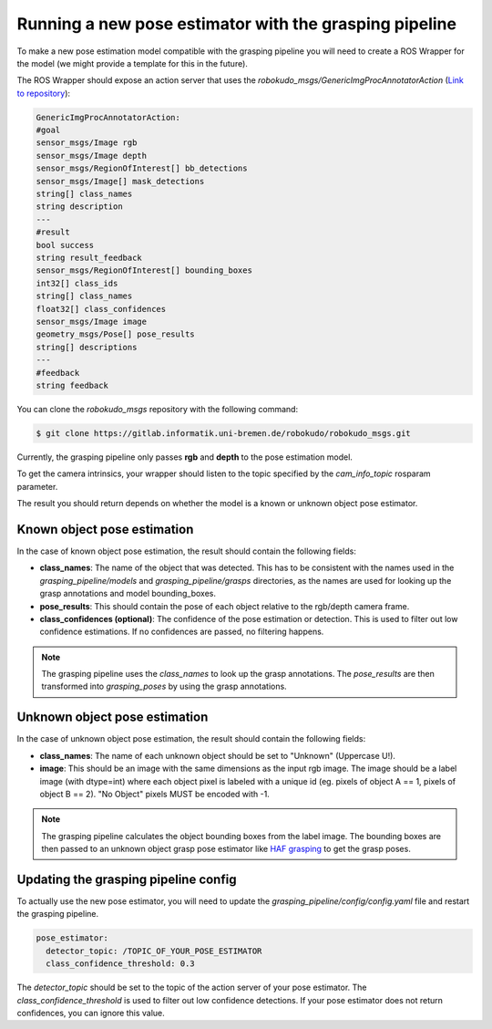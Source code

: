 Running a new pose estimator with the grasping pipeline
=======================================================

To make a new pose estimation model compatible with the grasping pipeline you will need to create a ROS Wrapper for the model (we might provide a template for this in the future).

The ROS Wrapper should expose an action server that uses the `robokudo_msgs/GenericImgProcAnnotatorAction` (`Link to repository <https://gitlab.informatik.uni-bremen.de/robokudo/robokudo_msgs>`_): 

.. code-block:: yaml

    GenericImgProcAnnotatorAction:
    #goal
    sensor_msgs/Image rgb
    sensor_msgs/Image depth
    sensor_msgs/RegionOfInterest[] bb_detections
    sensor_msgs/Image[] mask_detections
    string[] class_names
    string description
    ---
    #result
    bool success
    string result_feedback
    sensor_msgs/RegionOfInterest[] bounding_boxes
    int32[] class_ids
    string[] class_names
    float32[] class_confidences
    sensor_msgs/Image image
    geometry_msgs/Pose[] pose_results
    string[] descriptions
    ---
    #feedback
    string feedback
   
You can clone the `robokudo_msgs` repository with the following command:

.. code-block:: console

    $ git clone https://gitlab.informatik.uni-bremen.de/robokudo/robokudo_msgs.git

Currently, the grasping pipeline only passes **rgb** and **depth** to the pose estimation model. 

To get the camera intrinsics, your wrapper should listen to the topic specified by the `cam_info_topic` rosparam parameter.

The result you should return depends on whether the model is a known or unknown object pose estimator.

============================
Known object pose estimation
============================

In the case of known object pose estimation, the result should contain the following fields:

* **class_names**: The name of the object that was detected. This has to be consistent with the names used in the `grasping_pipeline/models` and `grasping_pipeline/grasps` directories, as the names are used for looking up the grasp annotations and model bounding_boxes.
* **pose_results**: This should contain the pose of each object relative to the rgb/depth camera frame. 
* **class_confidences (optional)**: The confidence of the pose estimation or detection. This is used to filter out low confidence estimations. If no confidences are passed, no filtering happens. 

.. note::
   The grasping pipeline uses the `class_names` to look up the grasp annotations. The `pose_results` are then transformed into `grasping_poses` by using the grasp annotations.

==============================
Unknown object pose estimation
==============================

In the case of unknown object pose estimation, the result should contain the following fields:

* **class_names**: The name of each unknown object should be set to "Unknown" (Uppercase U!).
* **image**: This should be an image with the same dimensions as the input rgb image. The image should be a label image (with dtype=int) where each object pixel is labeled with a unique id (eg. pixels of object A == 1, pixels of object B == 2). "No Object" pixels MUST be encoded with -1. 

.. note:: 
   The grasping pipeline calculates the object bounding boxes from the label image. The bounding boxes are then passed to an unknown object grasp pose estimator like `HAF grasping <https://github.com/v4r-tuwien/haf_grasping>`_ to get the grasp poses.


=====================================
Updating the grasping pipeline config
=====================================

To actually use the new pose estimator, you will need to update the `grasping_pipeline/config/config.yaml` file and restart the grasping pipeline.

.. code-block:: yaml

    pose_estimator:
      detector_topic: /TOPIC_OF_YOUR_POSE_ESTIMATOR
      class_confidence_threshold: 0.3

The `detector_topic` should be set to the topic of the action server of your pose estimator. The `class_confidence_threshold` is used to filter out low confidence detections. If your pose estimator does not return confidences, you can ignore this value.
